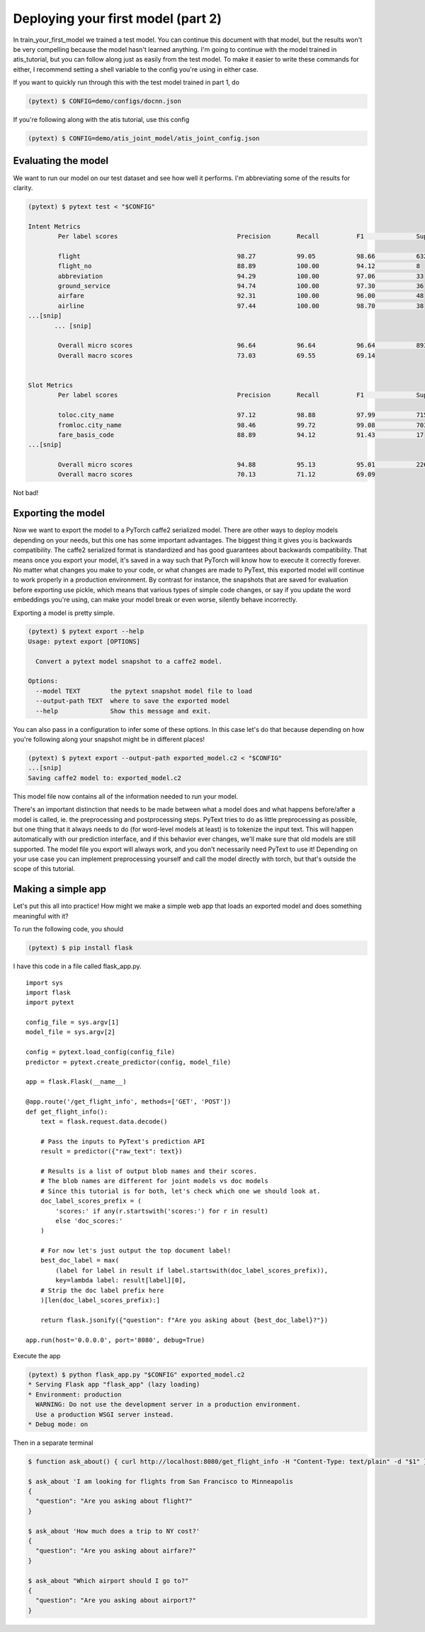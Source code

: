 Deploying your first model (part 2)
==================================

In _`train_your_first_model` we trained a test model. You can continue this document with that model, but the results won't be very compelling because the model hasn't learned anything. I'm going to continue with the model trained in _`atis_tutorial`, but you can follow along just as easily from the test model. To make it easier to write these commands for either, I recommend setting a shell variable to the config you're using in either case.

If you want to quickly run through this with the test model trained in part 1, do

.. code-block:: console

    (pytext) $ CONFIG=demo/configs/docnn.json

If you're following along with the atis tutorial, use this config

.. code-block:: console

    (pytext) $ CONFIG=demo/atis_joint_model/atis_joint_config.json

Evaluating the model
--------------------

We want to run our model on our test dataset and see how well it performs. I'm abbreviating some of the results for clarity.

.. code-block:: console

    (pytext) $ pytext test < "$CONFIG"

    Intent Metrics
            Per label scores                                Precision       Recall          F1              Support

            flight                                          98.27           99.05           98.66           632
            flight_no                                       88.89           100.00          94.12           8
            abbreviation                                    94.29           100.00          97.06           33
            ground_service                                  94.74           100.00          97.30           36
            airfare                                         92.31           100.00          96.00           48
            airline                                         97.44           100.00          98.70           38
    ...[snip]
           ... [snip]

            Overall micro scores                            96.64           96.64           96.64           893
            Overall macro scores                            73.03           69.55           69.14


    Slot Metrics
            Per label scores                                Precision       Recall          F1              Support

            toloc.city_name                                 97.12           98.88           97.99           715
            fromloc.city_name                               98.46           99.72           99.08           703
            fare_basis_code                                 88.89           94.12           91.43           17
    ...[snip]

            Overall micro scores                            94.88           95.13           95.01           2260
            Overall macro scores                            70.13           71.12           69.09

Not bad!

Exporting the model
-------------------

Now we want to export the model to a PyTorch caffe2 serialized model. There are other ways to deploy models depending on your needs, but this one has some important advantages. The biggest thing it gives you is backwards compatibility. The caffe2 serialized format is standardized and has good guarantees about backwards compatibility. That means once you export your model, it's saved in a way such that PyTorch will know how to execute it correctly forever. No matter what changes you make to your code, or what changes are made to PyText, this exported model will continue to work properly in a production environment. By contrast for instance, the snapshots that are saved for evaluation before exporting use pickle, which means that various types of simple code changes, or say if you update the word embeddings you're using, can make your model break or even worse, silently behave incorrectly.

Exporting a model is pretty simple.

.. code-block:: console

    (pytext) $ pytext export --help
    Usage: pytext export [OPTIONS]

      Convert a pytext model snapshot to a caffe2 model.

    Options:
      --model TEXT        the pytext snapshot model file to load
      --output-path TEXT  where to save the exported model
      --help              Show this message and exit.

You can also pass in a configuration to infer some of these options. In this case let's do that because depending on how you're following along your snapshot might be in different places!

.. code-block:: console

    (pytext) $ pytext export --output-path exported_model.c2 < "$CONFIG"
    ...[snip]
    Saving caffe2 model to: exported_model.c2

This model file now contains all of the information needed to run your model.

There's an important distinction that needs to be made between what a model does and what happens before/after a model is called, ie. the preprocessing and postprocessing steps. PyText tries to do as little preprocessing as possible, but one thing that it always needs to do (for word-level models at least) is to tokenize the input text. This will happen automatically with our prediction interface, and if this behavior ever changes, we'll make sure that old models are still supported. The model file you export will always work, and you don't necessarily need PyText to use it! Depending on your use case you can implement preprocessing yourself and call the model directly with torch, but that's outside the scope of this tutorial.

Making a simple app
-------------------

Let's put this all into practice! How might we make a simple web app that loads an exported model and does something meaningful with it?

To run the following code, you should

.. code-block:: console

    (pytext) $ pip install flask

I have this code in a file called flask_app.py.

::

    import sys
    import flask
    import pytext

    config_file = sys.argv[1]
    model_file = sys.argv[2]

    config = pytext.load_config(config_file)
    predictor = pytext.create_predictor(config, model_file)

    app = flask.Flask(__name__)

    @app.route('/get_flight_info', methods=['GET', 'POST'])
    def get_flight_info():
        text = flask.request.data.decode()

        # Pass the inputs to PyText's prediction API
        result = predictor({"raw_text": text})

        # Results is a list of output blob names and their scores.
        # The blob names are different for joint models vs doc models
        # Since this tutorial is for both, let's check which one we should look at.
        doc_label_scores_prefix = (
            'scores:' if any(r.startswith('scores:') for r in result)
            else 'doc_scores:'
        )

        # For now let's just output the top document label!
        best_doc_label = max(
            (label for label in result if label.startswith(doc_label_scores_prefix)),
            key=lambda label: result[label][0],
        # Strip the doc label prefix here
        )[len(doc_label_scores_prefix):]

        return flask.jsonify({"question": f"Are you asking about {best_doc_label}?"})

    app.run(host='0.0.0.0', port='8080', debug=True)


Execute the app

.. code-block:: console

    (pytext) $ python flask_app.py "$CONFIG" exported_model.c2
    * Serving Flask app "flask_app" (lazy loading)
    * Environment: production
      WARNING: Do not use the development server in a production environment.
      Use a production WSGI server instead.
    * Debug mode: on

Then in a separate terminal


.. code-block:: console

    $ function ask_about() { curl http://localhost:8080/get_flight_info -H "Content-Type: text/plain" -d "$1" }

    $ ask_about 'I am looking for flights from San Francisco to Minneapolis
    {
      "question": "Are you asking about flight?"
    }

    $ ask_about 'How much does a trip to NY cost?'
    {
      "question": "Are you asking about airfare?"
    }

    $ ask_about "Which airport should I go to?"
    {
      "question": "Are you asking about airport?"
    }
